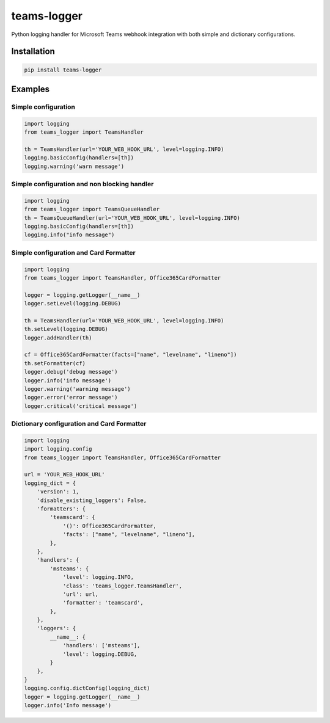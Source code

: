 teams-logger
===================

Python logging handler for Microsoft Teams webhook integration with both simple and dictionary configurations.

Installation
------------
.. code-block:: bash

    pip install teams-logger

Examples
--------
Simple configuration
''''''''''''''''''''
.. code-block:: python

  import logging
  from teams_logger import TeamsHandler

  th = TeamsHandler(url='YOUR_WEB_HOOK_URL', level=logging.INFO)
  logging.basicConfig(handlers=[th])
  logging.warning('warn message')

Simple configuration and non blocking handler
'''''''''''''''''''''''''''''''''''''''''''''
.. code-block:: python

  import logging
  from teams_logger import TeamsQueueHandler
  th = TeamsQueueHandler(url='YOUR_WEB_HOOK_URL', level=logging.INFO)
  logging.basicConfig(handlers=[th])
  logging.info("info message")

Simple configuration and Card Formatter
'''''''''''''''''''''''''''''''''''''''
.. code-block:: python

  import logging
  from teams_logger import TeamsHandler, Office365CardFormatter

  logger = logging.getLogger(__name__)
  logger.setLevel(logging.DEBUG)

  th = TeamsHandler(url='YOUR_WEB_HOOK_URL', level=logging.INFO)
  th.setLevel(logging.DEBUG)
  logger.addHandler(th)

  cf = Office365CardFormatter(facts=["name", "levelname", "lineno"])
  th.setFormatter(cf)
  logger.debug('debug message')
  logger.info('info message')
  logger.warning('warning message')
  logger.error('error message')
  logger.critical('critical message')



Dictionary configuration and Card Formatter
'''''''''''''''''''''''''''''''''''''''''''
.. code-block:: python

  import logging
  import logging.config
  from teams_logger import TeamsHandler, Office365CardFormatter

  url = 'YOUR_WEB_HOOK_URL'
  logging_dict = {
      'version': 1, 
      'disable_existing_loggers': False,
      'formatters': {
          'teamscard': {
              '()': Office365CardFormatter,
              'facts': ["name", "levelname", "lineno"],
          },
      },
      'handlers': {
          'msteams': {
              'level': logging.INFO,
              'class': 'teams_logger.TeamsHandler',
              'url': url,
              'formatter': 'teamscard',
          },
      },
      'loggers': {
          __name__: {
              'handlers': ['msteams'],
              'level': logging.DEBUG,
          }
      },
  }
  logging.config.dictConfig(logging_dict)
  logger = logging.getLogger(__name__)
  logger.info('Info message')

